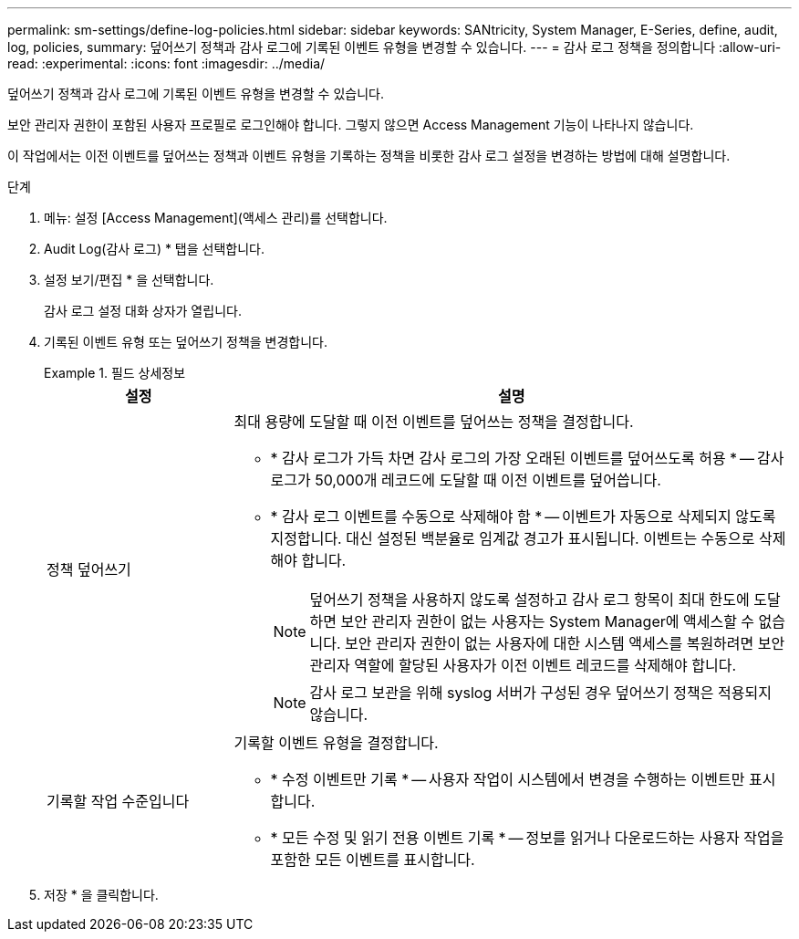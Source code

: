 ---
permalink: sm-settings/define-log-policies.html 
sidebar: sidebar 
keywords: SANtricity, System Manager, E-Series, define, audit, log, policies, 
summary: 덮어쓰기 정책과 감사 로그에 기록된 이벤트 유형을 변경할 수 있습니다. 
---
= 감사 로그 정책을 정의합니다
:allow-uri-read: 
:experimental: 
:icons: font
:imagesdir: ../media/


[role="lead"]
덮어쓰기 정책과 감사 로그에 기록된 이벤트 유형을 변경할 수 있습니다.

보안 관리자 권한이 포함된 사용자 프로필로 로그인해야 합니다. 그렇지 않으면 Access Management 기능이 나타나지 않습니다.

이 작업에서는 이전 이벤트를 덮어쓰는 정책과 이벤트 유형을 기록하는 정책을 비롯한 감사 로그 설정을 변경하는 방법에 대해 설명합니다.

.단계
. 메뉴: 설정 [Access Management](액세스 관리)를 선택합니다.
. Audit Log(감사 로그) * 탭을 선택합니다.
. 설정 보기/편집 * 을 선택합니다.
+
감사 로그 설정 대화 상자가 열립니다.

. 기록된 이벤트 유형 또는 덮어쓰기 정책을 변경합니다.
+
.필드 상세정보
====
[cols="25h,~"]
|===
| 설정 | 설명 


 a| 
정책 덮어쓰기
 a| 
최대 용량에 도달할 때 이전 이벤트를 덮어쓰는 정책을 결정합니다.

** * 감사 로그가 가득 차면 감사 로그의 가장 오래된 이벤트를 덮어쓰도록 허용 * -- 감사 로그가 50,000개 레코드에 도달할 때 이전 이벤트를 덮어씁니다.
** * 감사 로그 이벤트를 수동으로 삭제해야 함 * -- 이벤트가 자동으로 삭제되지 않도록 지정합니다. 대신 설정된 백분율로 임계값 경고가 표시됩니다. 이벤트는 수동으로 삭제해야 합니다.
+

NOTE: 덮어쓰기 정책을 사용하지 않도록 설정하고 감사 로그 항목이 최대 한도에 도달하면 보안 관리자 권한이 없는 사용자는 System Manager에 액세스할 수 없습니다. 보안 관리자 권한이 없는 사용자에 대한 시스템 액세스를 복원하려면 보안 관리자 역할에 할당된 사용자가 이전 이벤트 레코드를 삭제해야 합니다.

+

NOTE: 감사 로그 보관을 위해 syslog 서버가 구성된 경우 덮어쓰기 정책은 적용되지 않습니다.





 a| 
기록할 작업 수준입니다
 a| 
기록할 이벤트 유형을 결정합니다.

** * 수정 이벤트만 기록 * -- 사용자 작업이 시스템에서 변경을 수행하는 이벤트만 표시합니다.
** * 모든 수정 및 읽기 전용 이벤트 기록 * -- 정보를 읽거나 다운로드하는 사용자 작업을 포함한 모든 이벤트를 표시합니다.


|===
====
. 저장 * 을 클릭합니다.

